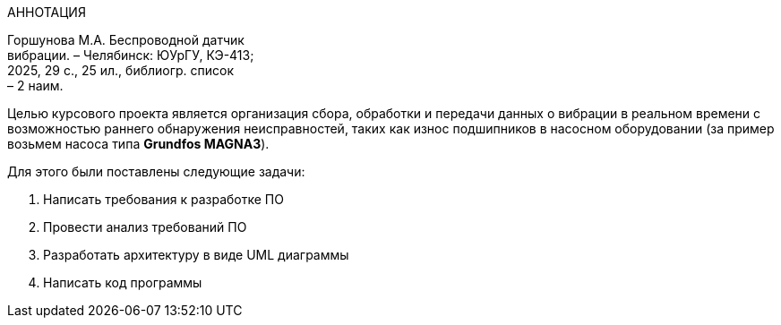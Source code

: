 [.text-center]
АННОТАЦИЯ

[.text-right]
Горшунова М.А. Беспроводной датчик +
вибрации. – Челябинск: ЮУрГУ, КЭ-413; +
2025, 29 с., 25 ил., библиогр. список +
– 2 наим.

Целью курсового проекта является организация сбора, обработки и передачи данных о вибрации в реальном времени с возможностью раннего обнаружения неисправностей, таких как износ подшипников в насосном оборудовании (за пример возьмем насоса типа *Grundfos MAGNA3*).

Для этого были поставлены следующие задачи:

. Написать требования к разработке ПО
. Провести анализ требований ПО
. Разработать архитектуру в виде UML диаграммы
. Написать код программы

